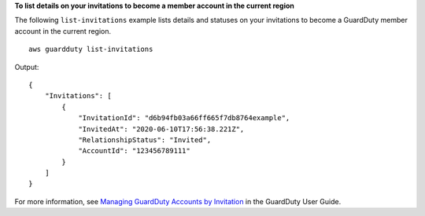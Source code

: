 **To list details on your invitations to become a member account in the current region**

The following ``list-invitations`` example lists details and statuses on your invitations to become a GuardDuty member account in the current region. ::

    aws guardduty list-invitations 

Output::
    
    {
        "Invitations": [
            {
                "InvitationId": "d6b94fb03a66ff665f7db8764example",
                "InvitedAt": "2020-06-10T17:56:38.221Z",
                "RelationshipStatus": "Invited",
                "AccountId": "123456789111"
            }
        ]
    }

For more information, see `Managing GuardDuty Accounts by Invitation <https://docs.aws.amazon.com/guardduty/latest/ug/guardduty_invitations.html>`__ in the GuardDuty User Guide.